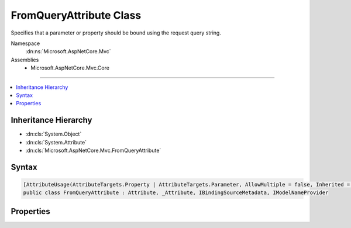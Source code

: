

FromQueryAttribute Class
========================






Specifies that a parameter or property should be bound using the request query string.


Namespace
    :dn:ns:`Microsoft.AspNetCore.Mvc`
Assemblies
    * Microsoft.AspNetCore.Mvc.Core

----

.. contents::
   :local:



Inheritance Hierarchy
---------------------


* :dn:cls:`System.Object`
* :dn:cls:`System.Attribute`
* :dn:cls:`Microsoft.AspNetCore.Mvc.FromQueryAttribute`








Syntax
------

.. code-block:: csharp

    [AttributeUsage(AttributeTargets.Property | AttributeTargets.Parameter, AllowMultiple = false, Inherited = true)]
    public class FromQueryAttribute : Attribute, _Attribute, IBindingSourceMetadata, IModelNameProvider








.. dn:class:: Microsoft.AspNetCore.Mvc.FromQueryAttribute
    :hidden:

.. dn:class:: Microsoft.AspNetCore.Mvc.FromQueryAttribute

Properties
----------

.. dn:class:: Microsoft.AspNetCore.Mvc.FromQueryAttribute
    :noindex:
    :hidden:

    
    .. dn:property:: Microsoft.AspNetCore.Mvc.FromQueryAttribute.BindingSource
    
        
        :rtype: Microsoft.AspNetCore.Mvc.ModelBinding.BindingSource
    
        
        .. code-block:: csharp
    
            public BindingSource BindingSource { get; }
    
    .. dn:property:: Microsoft.AspNetCore.Mvc.FromQueryAttribute.Name
    
        
        :rtype: System.String
    
        
        .. code-block:: csharp
    
            public string Name { get; set; }
    

